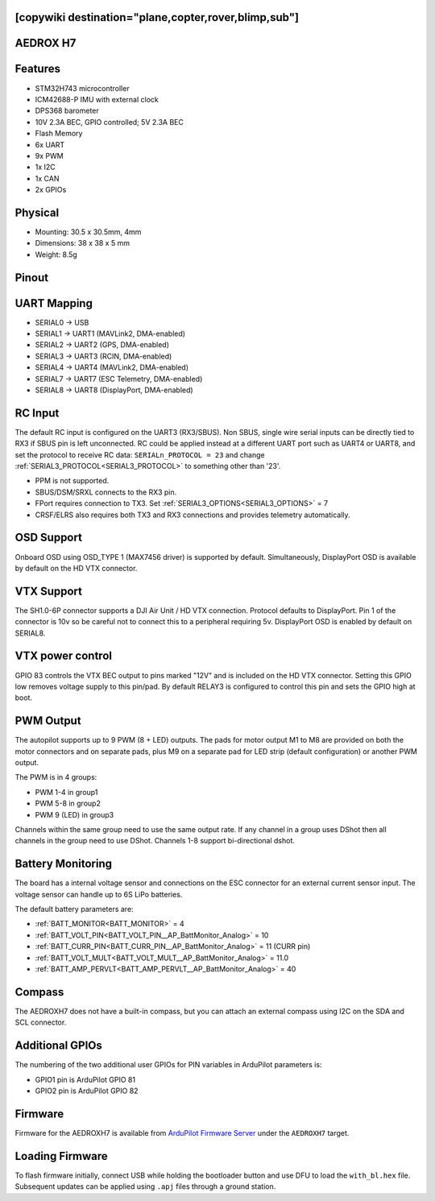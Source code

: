 .. _aedroxh7:

[copywiki destination="plane,copter,rover,blimp,sub"]
=========
AEDROX H7
=========

Features
========
* STM32H743 microcontroller
* ICM42688-P IMU with external clock
* DPS368 barometer
* 10V 2.3A BEC, GPIO controlled; 5V 2.3A BEC
* Flash Memory
* 6x UART
* 9x PWM
* 1x I2C
* 1x CAN
* 2x GPIOs

Physical
========
* Mounting: 30.5 x 30.5mm, 4mm
* Dimensions: 38 x 38 x 5 mm
* Weight: 8.5g

Pinout
======
.. image:: ../../../images/AEDROX_FC_H7_PINOUT.png
   :target: ../_images/AEDROX_FC_H7_PINOUT.png

UART Mapping
============
* SERIAL0 -> USB
* SERIAL1 -> UART1 (MAVLink2, DMA-enabled)
* SERIAL2 -> UART2 (GPS, DMA-enabled)
* SERIAL3 -> UART3 (RCIN, DMA-enabled)
* SERIAL4 -> UART4 (MAVLink2, DMA-enabled)
* SERIAL7 -> UART7 (ESC Telemetry, DMA-enabled)
* SERIAL8 -> UART8 (DisplayPort, DMA-enabled)

RC Input
========
The default RC input is configured on the UART3 (RX3/SBUS). Non SBUS,  single wire serial inputs can be directly tied to RX3 if SBUS pin is left unconnected. RC could  be applied instead at a different UART port such as UART4 or UART8, and set the protocol to receive RC data: ``SERIALn_PROTOCOL = 23`` and change :ref:`SERIAL3_PROTOCOL<SERIAL3_PROTOCOL>` to something other than '23'.

* PPM is not supported.
* SBUS/DSM/SRXL connects to the RX3 pin.
* FPort requires connection to TX3. Set :ref:`SERIAL3_OPTIONS<SERIAL3_OPTIONS>` = 7 
* CRSF/ELRS also requires both TX3 and RX3 connections and provides telemetry automatically.

OSD Support
===========
Onboard OSD using OSD_TYPE 1 (MAX7456 driver) is supported by default. Simultaneously, DisplayPort OSD is available by default on the HD VTX connector.

VTX Support
===========
The SH1.0-6P connector supports a DJI Air Unit / HD VTX connection. Protocol defaults to DisplayPort. Pin 1 of the connector is 10v so be careful not to connect this to a peripheral requiring 5v. DisplayPort OSD is enabled by default on SERIAL8.

VTX power control
=================
GPIO 83 controls the VTX BEC output to pins marked "12V" and is included on the HD VTX connector. Setting this GPIO low removes voltage supply to this pin/pad. By default RELAY3 is configured to control this pin and sets the GPIO high at boot.

PWM Output
==========
The autopilot supports up to 9 PWM (8 + LED) outputs. The pads for motor output
M1 to M8 are provided on both the motor connectors and on separate pads, plus
M9 on a separate pad for LED strip (default configuration) or another PWM output.

The PWM is in 4 groups:

* PWM 1-4 in group1
* PWM 5-8 in group2
* PWM 9 (LED) in group3

Channels within the same group need to use the same output rate. If
any channel in a group uses DShot then all channels in the group need
to use DShot. Channels 1-8 support bi-directional dshot.

Battery Monitoring
==================
The board has a internal voltage sensor and connections on the ESC connector for an external current sensor input. The voltage sensor can handle up to 6S LiPo batteries.

The default battery parameters are:

* :ref:`BATT_MONITOR<BATT_MONITOR>` = 4
* :ref:`BATT_VOLT_PIN<BATT_VOLT_PIN__AP_BattMonitor_Analog>` = 10
* :ref:`BATT_CURR_PIN<BATT_CURR_PIN__AP_BattMonitor_Analog>` = 11 (CURR pin)
* :ref:`BATT_VOLT_MULT<BATT_VOLT_MULT__AP_BattMonitor_Analog>` = 11.0
* :ref:`BATT_AMP_PERVLT<BATT_AMP_PERVLT__AP_BattMonitor_Analog>` = 40

Compass
=======
The AEDROXH7 does not have a built-in compass, but you can attach an external compass using I2C on the SDA and SCL connector.

Additional GPIOs
================
The numbering of the two additional user GPIOs for PIN variables in ArduPilot parameters is:

* GPIO1 pin is ArduPilot GPIO 81
* GPIO2 pin is ArduPilot GPIO 82

Firmware
========

Firmware for the AEDROXH7 is available from `ArduPilot Firmware Server <https://firmware.ardupilot.org>`_ under the ``AEDROXH7`` target.

Loading Firmware
================
To flash firmware initially, connect USB while holding the bootloader button and use DFU to load the ``with_bl.hex`` file. Subsequent updates can be applied using ``.apj`` files through a ground station.
